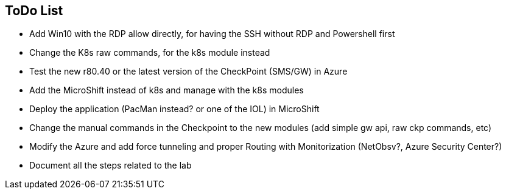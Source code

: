 ## ToDo List

- Add Win10 with the RDP allow directly, for having the SSH without RDP and Powershell first
- Change the K8s raw commands, for the k8s module instead
- Test the new r80.40 or the latest version of the CheckPoint (SMS/GW) in Azure
- Add the MicroShift instead of k8s and manage with the k8s modules
- Deploy the application (PacMan instead? or one of the IOL) in MicroShift
- Change the manual commands in the Checkpoint to the new modules (add simple gw api, raw ckp commands, etc)
- Modify the Azure and add force tunneling and proper Routing with Monitorization (NetObsv?, Azure Security Center?)
- Document all the steps related to the lab
